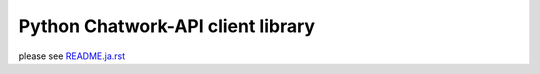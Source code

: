Python Chatwork-API client library
==================================

please see `README.ja.rst <./README.ja.rst>`_
